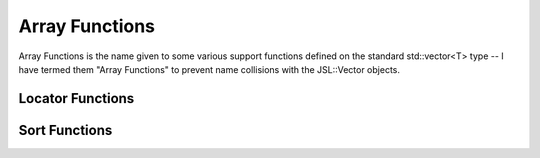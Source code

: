 .. display

#################
Array Functions
#################

Array Functions is the name given to some various support functions defined on the standard std::vector<T> type -- I have termed them "Array Functions" to prevent name collisions with the JSL::Vector objects.


Locator Functions
**************************

.. doxygenfunction:: JSL::FindXInY(T x, const std::vector<T> & y)

.. doxygenfunction:: JSL::FindXInY(double x, const std::vector<double> & y, double tolerance)

.. doxygenfunction:: JSL::UpperBoundLocator

Sort Functions
********************

.. doxygenfunction:: SortIndices